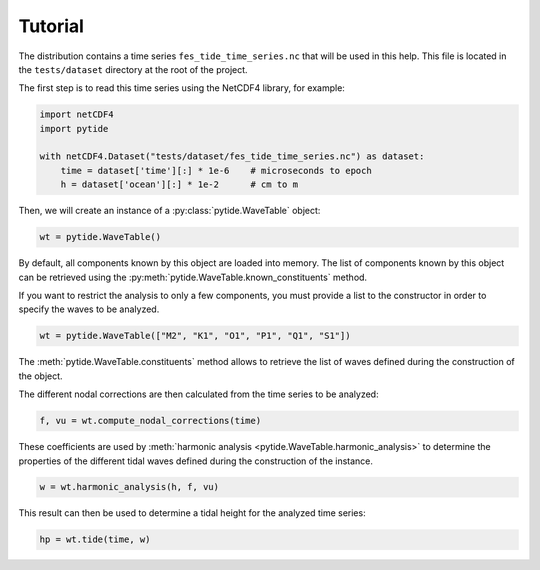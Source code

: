 Tutorial
--------

The distribution contains a time series ``fes_tide_time_series.nc`` that will
be used in this help. This file is located in the ``tests/dataset`` directory
at the root of the project.

The first step is to read this time series using the NetCDF4 library, for
example:

.. code:: python

    import netCDF4
    import pytide

    with netCDF4.Dataset("tests/dataset/fes_tide_time_series.nc") as dataset:
        time = dataset['time'][:] * 1e-6    # microseconds to epoch
        h = dataset['ocean'][:] * 1e-2      # cm to m


Then, we will create an instance of a :py:class:`pytide.WaveTable` object:

.. code:: python

    wt = pytide.WaveTable()

By default, all components known by this object are loaded into memory. The
list of components known by this object can be retrieved using the
:py:meth:`pytide.WaveTable.known_constituents` method.

If you want to restrict the analysis to only a few components, you must provide
a list to the constructor in order to specify the waves to be analyzed.

.. code:: python

    wt = pytide.WaveTable(["M2", "K1", "O1", "P1", "Q1", "S1"])

The :meth:`pytide.WaveTable.constituents` method allows to retrieve the list of
waves defined during the construction of the object.

The different nodal corrections are then calculated from the time series to be
analyzed:

.. code:: python

    f, vu = wt.compute_nodal_corrections(time)

These coefficients are used by :meth:`harmonic analysis
<pytide.WaveTable.harmonic_analysis>` to determine the properties of the
different tidal waves defined during the construction of the instance.

.. code:: python

    w = wt.harmonic_analysis(h, f, vu)

This result can then be used to determine a tidal height for the analyzed time
series:


.. code:: python

    hp = wt.tide(time, w)
